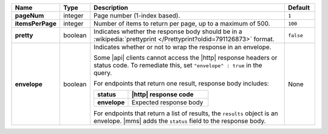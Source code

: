 .. list-table::
   :widths: 15 10 65 10
   :stub-columns: 1
   :header-rows: 1

   * - Name
     - Type
     - Description
     - Default

   * - pageNum
     - integer
     - Page number (1-index based).
     - ``1``

   * - itemsPerPage
     - integer
     - Number of items to return per page, up to a maximum of 500.
     - ``100``

   * - pretty
     - boolean
     - Indicates whether the response body should be in a
       :wikipedia:`prettyprint </Prettyprint?oldid=791126873>` format.
     - ``false``

   * - envelope
     - boolean
     - Indicates whether or not to wrap the response in an envelope.

       Some |api| clients cannot access the |http| response headers or
       status code. To remediate this, set ``"envelope" : true`` in the
       query.

       For endpoints that return one result, response body
       includes:

       .. list-table::
          :widths: 30 70
          :header-rows: 1
          :stub-columns: 1

          * - status
            - |http| response code
          * - envelope
            - Expected response body

       For endpoints that return a list of results, the ``results``
       object is an envelope. |mms| adds the ``status`` field to the
       response body.
     - None
